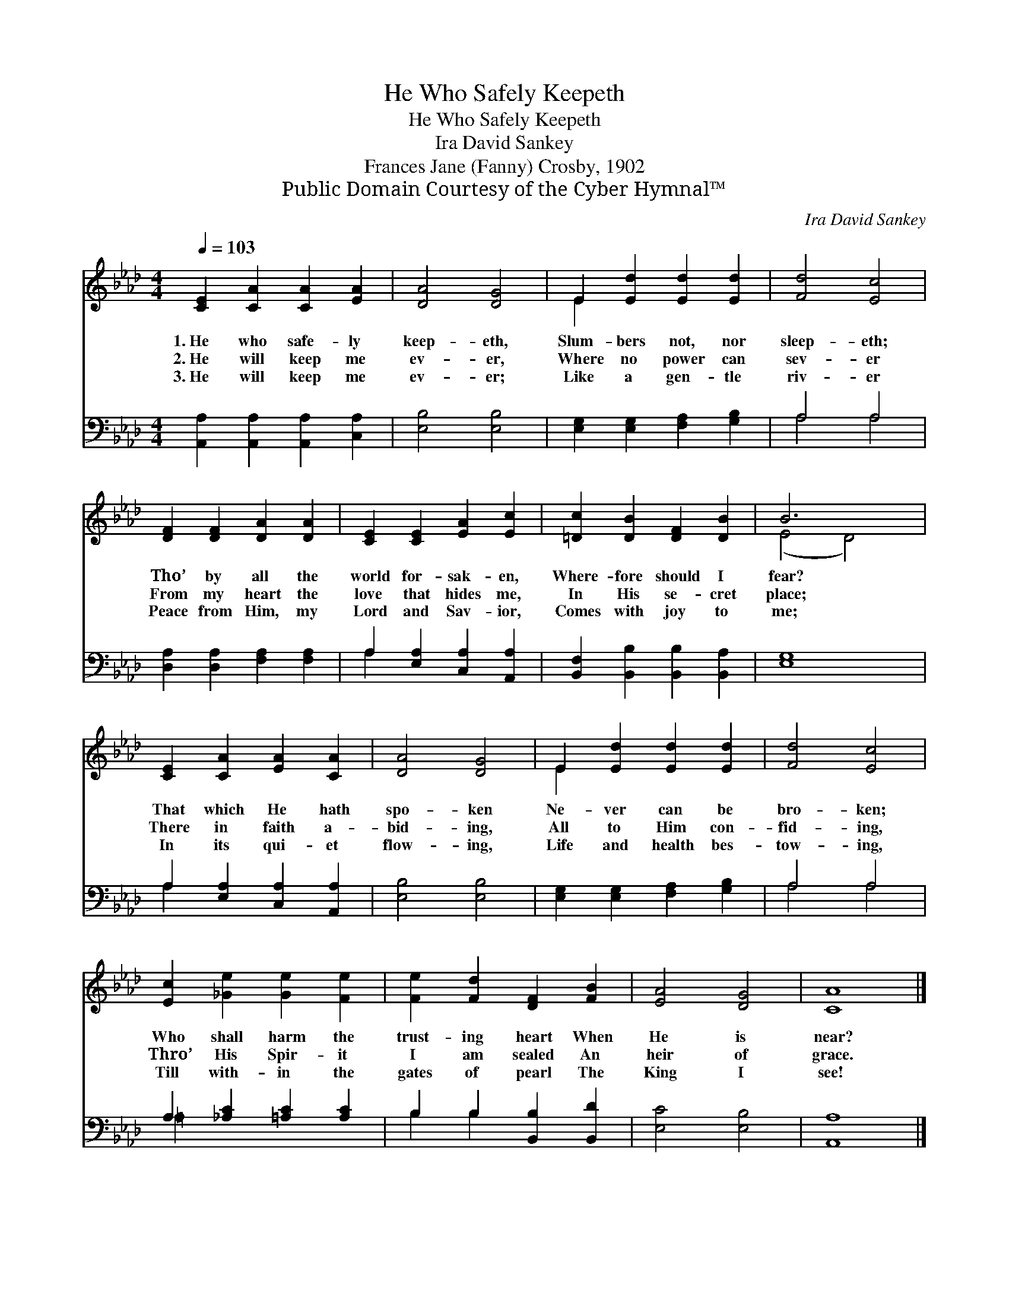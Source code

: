 X:1
T:He Who Safely Keepeth
T:He Who Safely Keepeth
T:Ira David Sankey
T:Frances Jane (Fanny) Crosby, 1902
T:Public Domain Courtesy of the Cyber Hymnal™
C:Ira David Sankey
Z:Public Domain
Z:Courtesy of the Cyber Hymnal™
%%score ( 1 2 ) ( 3 4 )
L:1/8
Q:1/4=103
M:4/4
K:Ab
V:1 treble 
V:2 treble 
V:3 bass 
V:4 bass 
V:1
 [CE]2 [CA]2 [CA]2 [EA]2 | [DA]4 [DG]4 | E2 [Ed]2 [Ed]2 [Ed]2 | [Fd]4 [Ec]4 | %4
w: 1.~He who safe- ly|keep- eth,|Slum- bers not, nor|sleep- eth;|
w: 2.~He will keep me|ev- er,|Where no power can|sev- er|
w: 3.~He will keep me|ev- er;|Like a gen- tle|riv- er|
 [DF]2 [DF]2 [DA]2 [DA]2 | [CE]2 [CE]2 [EA]2 [Ec]2 | [=Dc]2 [DB]2 [DF]2 [DB]2 | B6 x2 | %8
w: Tho’ by all the|world for- sak- en,|Where- fore should I|fear?|
w: From my heart the|love that hides me,|In His se- cret|place;|
w: Peace from Him, my|Lord and Sav- ior,|Comes with joy to|me;|
 [CE]2 [CA]2 [EA]2 [CA]2 | [DA]4 [DG]4 | E2 [Ed]2 [Ed]2 [Ed]2 | [Fd]4 [Ec]4 | %12
w: That which He hath|spo- ken|Ne- ver can be|bro- ken;|
w: There in faith a-|bid- ing,|All to Him con-|fid- ing,|
w: In its qui- et|flow- ing,|Life and health bes-|tow- ing,|
 [Ec]2 [_Ge]2 [Ge]2 [Fe]2 | [Fe]2 [Fd]2 [DF]2 [FB]2 | [EA]4 [DG]4 | [CA]8 |] %16
w: Who shall harm the|trust- ing heart When|He is|near?|
w: Thro’ His Spir- it|I am sealed An|heir of|grace.|
w: Till with- in the|gates of pearl The|King I|see!|
V:2
 x8 | x8 | E2 x6 | x8 | x8 | x8 | x8 | (E4 D4) | x8 | x8 | E2 x6 | x8 | x8 | x8 | x8 | x8 |] %16
V:3
 [A,,A,]2 [A,,A,]2 [A,,A,]2 [C,A,]2 | [E,B,]4 [E,B,]4 | [E,G,]2 [E,G,]2 [F,A,]2 [G,B,]2 | A,4 A,4 | %4
 [D,A,]2 [D,A,]2 [F,A,]2 [F,A,]2 | A,2 [E,A,]2 [C,A,]2 [A,,A,]2 | %6
 [B,,F,]2 [B,,B,]2 [B,,B,]2 [B,,A,]2 | [E,G,]8 | A,2 [E,A,]2 [C,A,]2 [A,,A,]2 | [E,B,]4 [E,B,]4 | %10
 [E,G,]2 [E,G,]2 [F,A,]2 [G,B,]2 | A,4 A,4 | A,2 [_A,C]2 [=A,C]2 [A,C]2 | %13
 B,2 B,2 [B,,B,]2 [B,,D]2 | [E,C]4 [E,B,]4 | [A,,A,]8 |] %16
V:4
 x8 | x8 | x8 | A,4 A,4 | x8 | A,2 x6 | x8 | x8 | A,2 x6 | x8 | x8 | A,4 A,4 | =A,2 x6 | %13
 B,2 B,2 x4 | x8 | x8 |] %16

